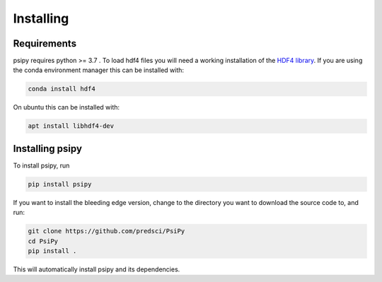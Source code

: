 Installing
==========

Requirements
------------
psipy requires python >= 3.7 . To load hdf4 files you will need a working
installation of the `HDF4 library`_. If you are using the conda environment
manager this can be installed with:

.. code-block:: bash

  conda install hdf4

On ubuntu this can be installed with:

.. code-block:: bash

  apt install libhdf4-dev

.. _HDF4 library: https://portal.hdfgroup.org/display/support/Download+HDF4

Installing psipy
----------------
To install psipy, run

.. code-block:: bash

  pip install psipy

If you want to install the bleeding edge version, change to the directory you
want to download the source code to, and run:

.. code-block:: bash

  git clone https://github.com/predsci/PsiPy
  cd PsiPy
  pip install .

This will automatically install psipy and its dependencies.
